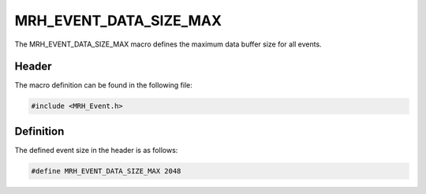 ***********************
MRH_EVENT_DATA_SIZE_MAX
***********************
The MRH_EVENT_DATA_SIZE_MAX macro defines the maximum data buffer size for all 
events.

Header
------
The macro definition can be found in the following file:

.. code-block:: c

    #include <MRH_Event.h>


Definition
----------
The defined event size in the header is as follows:

.. code-block:: c

    #define MRH_EVENT_DATA_SIZE_MAX 2048